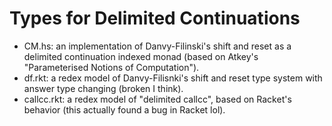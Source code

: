 * Types for Delimited Continuations
- CM.hs: an implementation of Danvy-Filinski's shift and reset as a
  delimited continuation indexed monad (based on Atkey's "Parameterised Notions of Computation").
- df.rkt: a redex model of Danvy-Filisnki's shift and reset type
  system with answer type changing (broken I think).
- callcc.rkt: a redex model of "delimited callcc", based on Racket's
  behavior (this actually found a bug in Racket lol).
